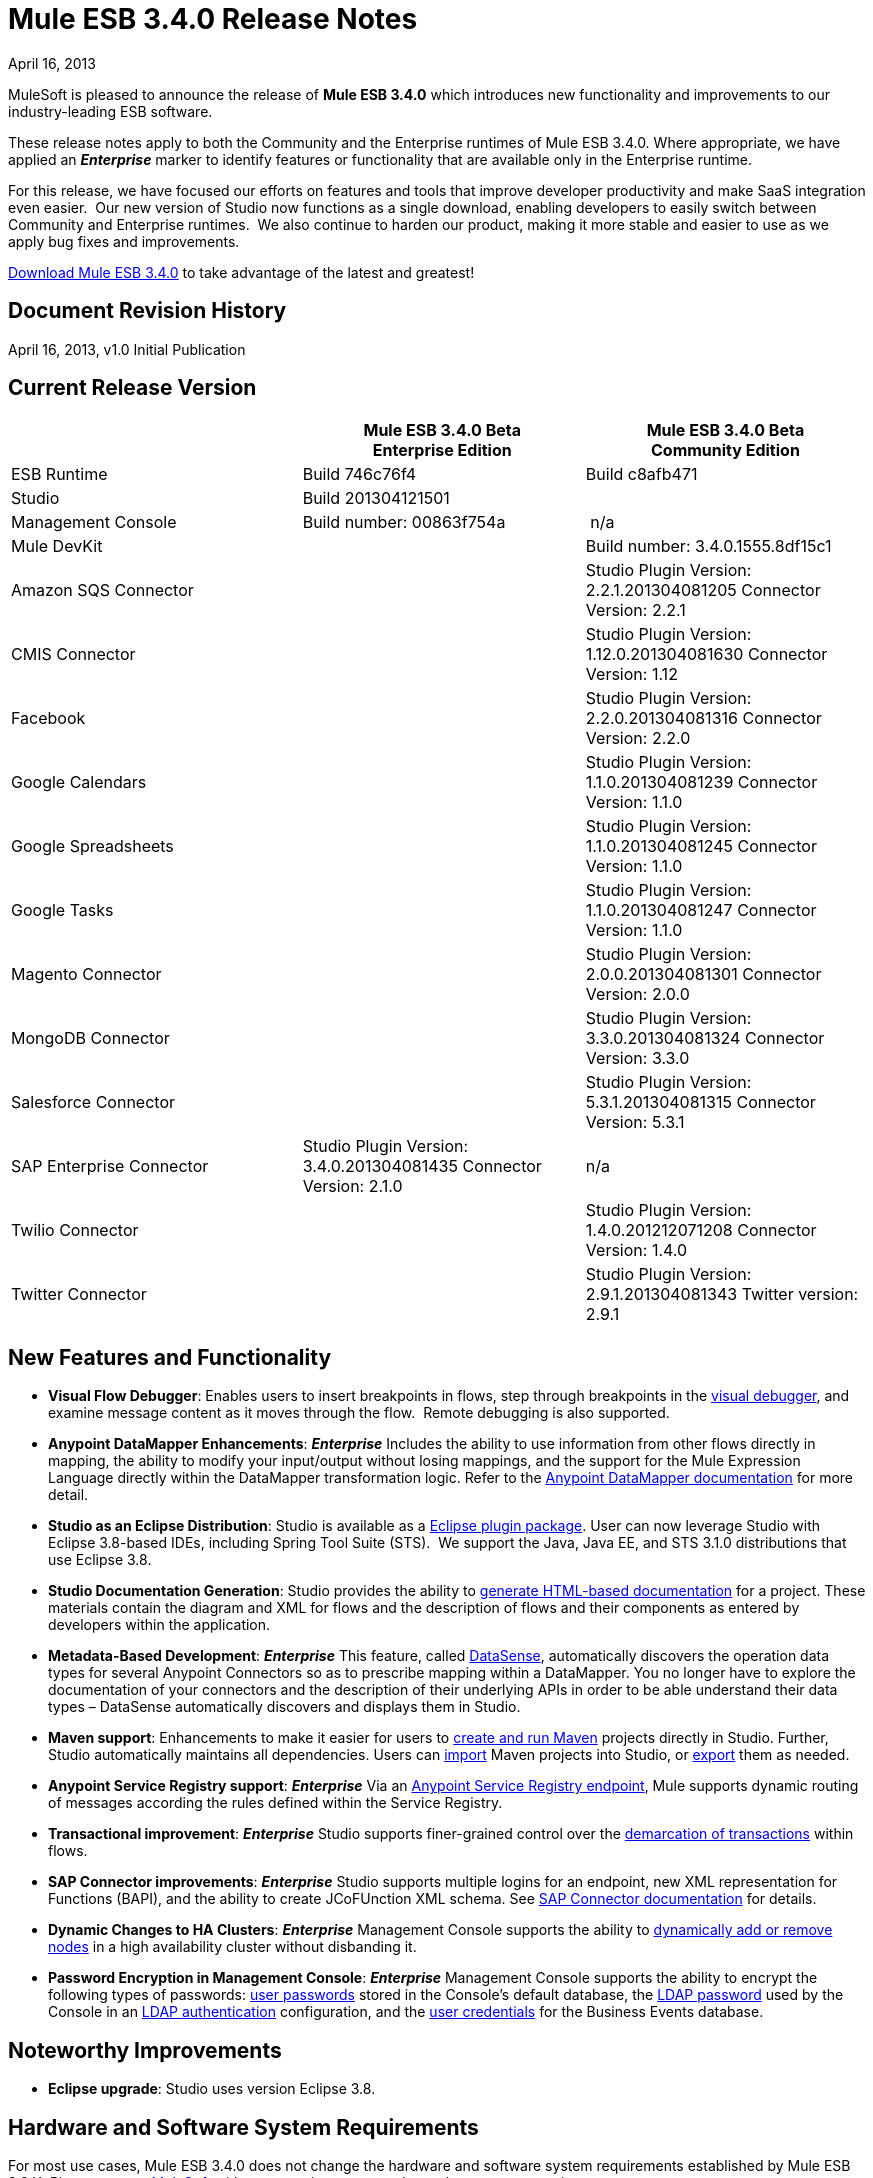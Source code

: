 = Mule ESB 3.4.0 Release Notes 
:keywords: release notes, esb

April 16, 2013

MuleSoft is pleased to announce the release of **Mule ESB 3.4.0** which introduces new functionality and improvements to our industry-leading ESB software.

These release notes apply to both the Community and the Enterprise runtimes of Mule ESB 3.4.0. Where appropriate, we have applied an *_Enterprise_* marker to identify features or functionality that are available only in the Enterprise runtime.

For this release, we have focused our efforts on features and tools that improve developer productivity and make SaaS integration even easier.  Our new version of Studio now functions as a single download, enabling developers to easily switch between Community and Enterprise runtimes.  We also continue to harden our product, making it more stable and easier to use as we apply bug fixes and improvements. 

http://www.mulesoft.com/mule-esb-open-source-esb[Download Mule ESB 3.4.0] to take advantage of the latest and greatest!


== Document Revision History

April 16, 2013, v1.0 Initial Publication


== Current Release Version

[width="100%",cols="34%,33%,33%",options="header",]
|===
|  |
Mule ESB 3.4.0 Beta +
Enterprise Edition |Mule ESB 3.4.0 Beta +
 Community Edition

|ESB Runtime|Build 746c76f4
 |Build c8afb471
|Studio
2+<|Build 201304121501
|Management Console |Build number: 00863f754a | n/a
2+<|Mule DevKit | Build number: 3.4.0.1555.8df15c1
2+<|Amazon SQS Connector |Studio Plugin Version: 2.2.1.201304081205
Connector Version: 2.2.1
2+<|CMIS Connector |Studio Plugin Version: 1.12.0.201304081630
Connector Version: 1.12
2+<|Facebook |Studio Plugin Version: 2.2.0.201304081316
Connector Version: 2.2.0
2+<|Google Calendars|Studio Plugin Version: 1.1.0.201304081239
Connector Version: 1.1.0
2+<|Google Spreadsheets|Studio Plugin Version: 1.1.0.201304081245
Connector Version: 1.1.0
2+<|Google Tasks|Studio Plugin Version: 1.1.0.201304081247
Connector Version: 1.1.0
2+<|Magento Connector |Studio Plugin Version: 2.0.0.201304081301
Connector Version: 2.0.0
2+<|MongoDB Connector |Studio Plugin Version: 3.3.0.201304081324
Connector Version: 3.3.0
2+<|Salesforce Connector |Studio Plugin Version: 5.3.1.201304081315
Connector Version: 5.3.1
|SAP Enterprise Connector| Studio Plugin Version: 3.4.0.201304081435
Connector Version: 2.1.0|n/a
2+<|Twilio Connector |Studio Plugin Version: 1.4.0.201212071208
Connector Version: 1.4.0
2+<|Twitter Connector |Studio Plugin Version: 2.9.1.201304081343
Twitter version: 2.9.1
|===

== New Features and Functionality

* *Visual Flow Debugger*: Enables users to insert breakpoints in flows, step through breakpoints in the link:/documentation/display/current/Studio+Visual+Debugger[visual debugger], and examine message content as it moves through the flow.  Remote debugging is also supported.
* *Anypoint DataMapper Enhancements*: *_Enterprise_* Includes the ability to use information from other flows directly in mapping, the ability to modify your input/output without losing mappings, and the support for the Mule Expression Language directly within the DataMapper transformation logic. Refer to the link:/documentation/display/current/Datamapper+User+Guide+and+Reference[Anypoint DataMapper documentation] for more detail.
* *Studio as an Eclipse Distribution*: Studio is available as a link:/documentation/display/current/Studio+in+Eclipse[Eclipse plugin package]. User can now leverage Studio with Eclipse 3.8-based IDEs, including Spring Tool Suite (STS).  We support the Java, Java EE, and STS 3.1.0 distributions that use Eclipse 3.8. 
* *Studio Documentation Generation*: Studio provides the ability to link:/documentation/display/current/Importing+and+Exporting+in+Studio#ImportingandExportinginStudio-ExportingStudioDocumentation[generate HTML-based documentation] for a project. These materials contain the diagram and XML for flows and the description of flows and their components as entered by developers within the application.
* **Metadata-Based Development**: *_Enterprise_* This feature, called link:/documentation/display/current/DataSense[DataSense], automatically discovers the operation data types for several Anypoint Connectors so as to prescribe mapping within a DataMapper. You no longer have to explore the documentation of your connectors and the description of their underlying APIs in order to be able understand their data types – DataSense automatically discovers and displays them in Studio.
* *Maven support*: Enhancements to make it easier for users to link:/documentation/display/34X/Mule+and+Maven[create and run Maven] projects directly in Studio. Further, Studio automatically maintains all dependencies. Users can link:/documentation/display/34X/Converting+Maven+into+Studio[import] Maven projects into Studio, or link:/documentation/display/34X/Converting+Studio+into+Maven[export] them as needed. 
* *Anypoint Service Registry support*: *_Enterprise_* Via an link:#[Anypoint Service Registry endpoint], Mule supports dynamic routing of messages according the rules defined within the Service Registry.
* *Transactional improvement*: *_Enterprise_* Studio supports finer-grained control over the link:/documentation/display/current/Transaction+Management[demarcation of transactions] within flows.
* *SAP Connector improvements*: *_Enterprise_* Studio supports multiple logins for an endpoint, new XML representation for Functions (BAPI), and the ability to create JCoFUnction XML schema. See link:/documentation/display/current/MuleSoft+Enterprise+Java+Connector+for+SAP+Reference[SAP Connector documentation] for details.
* *Dynamic Changes to HA Clusters*: *_Enterprise_* Management Console supports the ability to link:/documentation/display/current/Dynamically+Adding+or+Removing+Nodes+in+a+Cluster[dynamically add or remove nodes] in a high availability cluster without disbanding it.
* *Password Encryption in Management Console*: *_Enterprise_* Management Console supports the ability to encrypt the following types of passwords: http://www.mulesoft.org/documentation/display/current/Encrypting+MMC+User+Passwords[user passwords] stored in the Console's default database, the http://www.mulesoft.org/documentation/display/current/Encrypting+the+MMC+LDAP+Password[LDAP password] used by the Console in an http://www.mulesoft.org/documentation/display/current/Enabling+LDAP+Authentication[LDAP authentication] configuration, and the http://www.mulesoft.org/documentation/display/current/Encrypting+the+MMC+Tracking+Database+Password[user credentials] for the Business Events database. +


== Noteworthy Improvements

* *Eclipse upgrade*: Studio uses version Eclipse 3.8.

== Hardware and Software System Requirements

For most use cases, Mule ESB 3.4.0 does not change the hardware and software system requirements established by Mule ESB 3.3.X. Please mailto:support@mulesoft.com[contact MuleSoft] with any questions you may have about system requirements.

== Important Notes and Known Issues in this Release

This list covers some of the known issues with Mule ESB 3.4.0. Please read this list before reporting any issues you may have spotted.

=== Mule ESB

[cols="",]
|===
|Object Store a|
* Persistent object store in Mule uses the key as the filename of the object store. This activity may result in a generated filename that is invalid in Windows operating system. Workaround: use a key name (such as a hash of the key) that will result in the generation of a key with a valid filename.
* The Anypoint Service Registry agent that syncs with Mule ESB standalone perpetuates the object store filename issue in Windows. If you run standalone in Windows, download a patch for ESB 3.4.0 from the http://www.mulesoft.com/support-login[Customer Portal].

|MULE-6779 |Unable to load wrapper's native library Workaround: Server should work regardless of issue.
|MULE-6769 |MuleContext.dispose should call stop on started connectors and then dispose
|MULE-6765 |Chaining more than one HTTP outbound endpoint will use the HTTP method of the first one Workaround: Use a subflow for the followings endpoints.
|MULE-6721 |Restarting Mule app makes loss JMS messages due to redelivery failure Workaround: Increase max redelivery.
|EE-3200 |Exception on logs when transferring big file in clustering
|EE-3184 |Patches are not being loaded if copied in lib/patches dir. Only if they are copied in lib/user Workaround: Put patches on lib/user dir.
|EE-3183 |Starting Mule EE shows quartz start info in console
|EE-3182 |Starting Mule shows resource and provider class search details in console
|EE-3181 |Starting Mule EE shows Clustering disabled warning on console
|EE-3180 |Starting mule shows ASR missing token error on logs
|EE-3141 |When using a Throttling policy with throttling statics enabled, limit headers are swapped.
|EE-3108 |Upper case "?WSDL" not supported Workaround: Change to lowercase.
|EE-3097 |Quartz endpoint starts executing before the application has finished deploying
|EE-3076 |Setting a throttling policy with zero or negative values should throw an exception
|EE-3048 |Setting 0message/seg on a throttling policy process messages anyway
|===

=== Mule Studio

[width="100%",cols="50%,50%",]
|===
|Maven Support a|
* At present, you cannot add parameters to the `run mvn` execution. 
* When you launch it, Studio executes a job to populate the M2 repository. If this job is not finished running, Maven support function may not work as expected. Workaround: wait until Studio finishes executing the job before working on a Maven project.
* If, while running in the background, the studio:studio goal fails, Studio does not display a notification. If running in the foreground (importing or exporting a project, for example), a studio:studio failure results in a notification.

|DataSense a|
* If used in conjunction with Properties Placeholders, DataSense connectivity testing does not function.

|Studio Visual Debugger a|
* Studio allows you to modify the inbound properties of events within the debugger,  but this feature is not yet functional. 
* Studio Debugger and Java Debugger key shortcuts collide. When debugging a mule flow` ctrl+shift+i` opens a Mule evaluation window that allows you to test a Mule expression. However, when debugging a Java transformer, the same shortcut should open the Java evaluation window, but at present, opens the Mule evaluation window.

|Two-Way Editing |If XML config contains an element with an _unknown_ attribute, Studio's Message Flow canvas (i.e. the graphical interface) deletes the attribute. In other words, shifting from Studio's Visual Editor to Studio XML Editor removes the unknown attribute.  Workaround: do not shift between the XML and Visual editor.
|DataMapper |In a DataMapper which uses a JSON file in its mappings, if one of the mappings fails, all subsequent mappings fail until you terminate, then restart your application.
|eGit Plug in for Studio |Mule Studio 3.4.0 does not support the latest version of the eGit plugin (2.3.1.201302201838-r). A known issue, we will add support for the eGit plugin in a subsequent maintenance release of Studio 3.4.0. http://wiki.eclipse.org/EGit/FAQ#Where_can_I_find_older_releases_of_EGit.3F[Previous versions of the eGit plug in] are supported.
|Chaining HTTP Outbound Endpoints |If you configure more than one HTTP outbound endpoint in your flow, Mule applies the HTTP method of the first endpoint to all subsequent endpoints. For example, if the first endpoint specifies `method="GET"`, the second `method="POST"`, the third `method="GET"`, all three endpoints use HTTP method GET.  Workaround: set the HTTP method of the first outbound endpoint to `method="POST"`, then any subsequent endpoints use the HTTP method as specified.
|Studio on Ubuntu 12.04 LTS |Due to an issue with the graphical interface user toolkit (GTK), Studio freezes during launch on Ubuntu OS 12.04 LTS. Other Linux distributions pose no challenges to using Studio.
|Object Builder in Studio |Studio with 3.4.0 runtime does not support arbitrary POJO construction.
|Online Help Links to Web Doc |Eclipse dynamic help for Studio includes links to primary documentation on the Web that should open in an external browser. On platforms other than Windows, Eclipse does not reliably support opening external browsers from links in help files. On Windows, these links will open in Internet Explorer.
|===

=== Mule Management Console

[cols=",",]
|===
|Adding a cluster to a group |If you place a cluster in a server group, you may experience issues with deployments which target the group instead of the cluster directly. +
Workaround: Use the cluster as one of the direct targets of your deployments. If you experience issues, check the apps directory in your Mule server(s) to confirm functionality.
|Adding a server to a group |If you add a server to a group via the server details panel (using the settings tab and editing the server info), deployments targeting the group are not transferred to the newly added server. +
Workaround: Use the Add to Group button in the server list grid. 
|Error Messages |Some error messages in the MMC main window may contain a "See More" link which, when clicked, displays a new window containing only the text `null`. +
Workaround: There is no applicable workaround, but you can safely ignore this issue. 
|===

=== Mule SAP Connectors

[cols="",]
|===
|SAPCONN-168 |Application restart during hot-deployment causes memory access fault on native SAP jco libs
|SAPCONN-167  |DestinationDataProvider reference gets lost after hot-redeploy of an application
|SAPCONN-166 |Start up error when multiple sap application which includes mule-transport-sap.jar are deployed
|SAPCONN-157 |<http://sapobject-to-xml[sap:object-to-xml]> doesn't work with <catch-exception-strategy>
|SAPCONN-137 |SAP per-app logging problem
|===

=== Mule DevKit

[cols="",]
|===
|DEVKIT-261 |DevKit does not support JDK 7.
|DEVKIT-288 |Devkit does not support blank spaces paths
|DEVKIT-317 |Sample parser doesn't check class hierarchy for attributes
|===

== Fixed in this Release

=== Mule ESB

[cols=""]
|===
|EE-2931 |Staring OOB Mule Standalone distro includes it in a cluster configured in an other box
|EE-3041 |Mule clustering: only one node processing messages in two node cluster
|EE-3051 |Useless threads are being created (and remain idle) when doing multiple requests to an http inbound endpoint
|EE-3086 |Setting FixedTimeFrame throttling policies with discardResponse and delayResponse, process more request than expected.
|MULE-6584 |HTTP/TCP bound to 127.0.0.1 listens on all interfaces
|MULE-6629 |Concurrent modification exception when evaluation MEL expressions
|MULE-6706 |PartitionedPersistentObjectStore throws error when deserializes objects created in a plugin
|MULE-6699 |Intercepting Are not generating message processor path
|EE-2982 |The Redelivery Policy of the RollbackExceptionStrategy doesn't work on Cluster
|EE-2989 |Add missing tanuki wrapper libs to support S/390
|MULE-4209 |Embedded distribution has no version info in MANIFEST and so startup splash screen does not show version info
|MULE-5301 |The MailMessageFactory adds inbound email headers to the outbound scope of the message
|MULE-5776 |Jetty and Ajax transport do not extend correct schema type and are therefore missing various configuration options
|MULE-6183 |DynamicOutboundEndpoint.createStaticEndpoint is marked as synchronized and causes congestion under high load
|MULE-6197 |overwrite SFTP strategy doesn't work
|MULE-6272 |UdpMuleMessageFactory adds message properties in the *outbound* scope
|MULE-6400 |IdempotentRedeliveryPolicy does not rely on Mule object store manager to create an object store
|MULE-6448 |The foreach stops the flow when in a xpath collection one tag is empty
|MULE-6453 |Wrong junit version in cep example
|MULE-6472 |Missing event initialization on AbstractAsyncRequestReplyRequester
|MULE-6484 |MulePropertyEditorRegistrar causing performance issues when generating dynamic endpoints concurrently
|MULE-6486 |MVELExpressionLanguageContext retains payload instance
|MULE-6488 |JmxAgent - Infinite loop when undeploying an app if it has a flow with a name that includes the character ':'
|MULE-6491 |HTTP/S transport does not reuse connections
|MULE-6492 |NullPointer Exception in org.mule.routing.EventGroup.addEvent when running in a cluster
|MULE-6516 |MEL xpath function does not reset the message payload when the original payload is a stream
|MULE-6524 |MEL ClassCastException with function
|MULE-6527 |Exception when calling DeploymentService#undeploy on a stoppedapp
|MULE-6531 |Put AspectJ Weaver dependency back in the distribution
|MULE-6534 |Catch-exception-strategy's expressions fail to filter exceptions
|MULE-6535 |Flow loses invocation variables added after returning from sub-flow when calling exception strategy
|MULE-6537 |Improve Multicast handling with several mule servers
|MULE-6548 |PGP is not closing the stream when ends the encryption
|MULE-6553 |MESSAGE-PROCESSOR notification events are not detected by the notification publisher
|MULE-6556 |IdempotentMessageFilter does not allow setting onUnaccepted
|MULE-6581 |MessageProcessor Notifications not fired after foreach
|MULE-6630 |Expression component serializes requests
|EE-2922 |Installing security example fails
|EE-2829 |AbstractCSVTransformer - use IOUtils.getResourceAsString to pick up the mappingFile
|EE-2873 |Missing MANIFEST.MF information do not allow to start mule while using mule-ee-distribution-embedded-3.3.x.jar
|EE-2924 |mule-ee-parent-poms should include the datamapper parent too
|EE-2964 |Mule cannot find AspectJ's classes even though they are in the app's lib/ folder
|EE-3025 |Agent port range capability does not work on Windows.
|EE-3034 |MessageProcessor Notifications not fired after cache element
|EE-3078 |Running a SELECT query with the JTDS driver fails
|EE-3098 |Reduce DataMapper logging verbosity
|MULE-5232 |xslt-transformer uriResolver setting does not work
|MULE-5363 |Improper response from ws:proxy (pattern based configuration) when request header contains Accept-Encoding: gzip,deflate
|MULE-5954 |Mule cannot configure JBOSS TM properties - defaultTimeout and txReaperTimeout
|MULE-6426 |payload-type-filter not allowed within collection-aggregator-router since mule 3.x
|MULE-6427 |#[payload == null] is not true when the payload is NullPayload
|MULE-6550 |Different build numbers are displayed from the same distribution
|MULE-6552 |XMPP doesn't support dynamic endpoints
|MULE-6555 |File transport moveToPattern fails to create directories if streaming is true
|MULE-6571 |The staxon dependency can no longer be resolved
|MULE-6591 |Exception on shutdown provokes app redeployment
|MULE-6593 |Fligh Reservation system does not recognize JSON command on IE 9.
|MULE-6606 |Phase execution engine is not dispatching to next phase if previous phase is not supported
|MULE-6607 |NullPointerException on commons-pool when using jdbc queries nested on inbound/outbound endpoints
|MULE-6617 |First successful not working when used with inputstream based transports
|MULE-6499 |Java version checking should not log a warning with a supported version
|MULE-6522 |JDK version checking does not always work inside an IDE
|MULE-6573 |HTTPS error mappings have less entries than HTTP
|MULE-6590 |Removing anchor file does not undeploy application
|MULE-6640 |AbstractTransportMessageProcessTemplate attempts to acquire message twice and doesn't set OutputStream
|MULE-6668 |HTTP MessageContext is returning the MessageReceiver, not the InboundEndpoint
|MULE-6690 |StringToEmailMessage doesn't encode subject correctly
|MULE-6583 |Fix thread context classloader in HttpRequestDispatcher
|MULE-6654 |Message format is wrong in AbstractAddVariablePropertyTransformer.transformMessage()
|MULE-6778 |Application redeployment is broken
|MULE-6773 |TCP/HTTP/HTTPS Connectors: invalid maxThreadsIdle
|MULE-6768 |After applying HTTP Basic Auth Policy, start to get a NotSerializableException
|MULE-6760 |ProcessorChain and SubFlows are intercepting when they shouldn't
|MULE-6759 |Http dispatcher thread leak
|MULE-6753 |Application logging configuration is not used
|MULE-6750 |Classloading problem when there are mule plugins installed
|MULE-6749 |ReplyToHandlers do not work with Dynamic Outbound Endpoints
|MULE-6732 |HTTP(S) transport generates everlasting temporary files
|MULE-6718 |When setting a basic authorization filter if no authorizations headers are set in the request, an exception is thrown and there is no request from the browser to add the keys.
|MULE-6699 |Intercepting Are not generating message processor path
|MULE-6584 |HTTP/TCP bound to 127.0.0.1 listens on all interfaces
|EE-3203 |InvalidClassException changing application log level in CloudHub
|EE-3201 |CH log appender not loading
|MULE-6776 |TransactedPollingMessageReceiver doesn't call Exception Listener
|MULE-6743 |File, Ftp and Mail message factories, sets outbound properties.
|MULE-6737 |Application with IMAP connector doesn't undeploy
|MULE-6735 |MessageProcessorChain is not propagating muleContext to children correctly
|MULE-6731 |File inbound endpoint triggers multiple flow instances if file read time is longer than pollingFrequency
|MULE-6612 |Core exports unnecessary transient dependency to junit
|MULE-6587 |Concurrent XA transactions on same resource manager will lose messages during rollback
|MULE-6485 |useContinuations parameter failure
|MULE-5301 |The MailMessageFactory adds inbound email headers to the outbound scope of the message
|EE-3093 |resultset-to-maps-transformer fails with stored procedures returning a cursor
|MULE-6775 |Application should close composite classloader on dispose
|MULE-6766 |foreach not accepting property placeholder for batchSize
|MULE-6756 |Configuration with CXF Not Generating Notifications
|MULE-6741 |HttpRequestDispatcherWorkTestCase fails because mockito is unable to mock InetSocketAddress
|MULE-6427 |#[payload == null] is not true when the payload is NullPayload
|MULE-5276 |processing.time.monitor thread leak
|EE-3075 |CSVToMapsTransformer fails with \t as delimiter
|MULE-6770 |All is not generating Notifications when no processor chain is present
|===

=== Mule Studio

[cols=",",]
|===
|STUDIO-3103 |Modifying the project name in the mule-project.xml file generates problems in many places in Studio
|STUDIO-3099 |Object builder not been open for S3 connector operations
|STUDIO-3098 |Metadata is not being retrieved and propagated
|STUDIO-3087 |Import (backward compatibility) : scan application xml's for usage of CC in order to add the libraries to the classpath when importing
|STUDIO-3085 |Problem with Legacy Modernization Example
|STUDIO-3081 |Importing existing project with Security Module is not adding the library with the dependencies
|STUDIO-3078 |Studio is not being able to understand another Mule project in the workspace that provides a custom MessageProcesso
|STUDIO-3077 |Studio Feedback: modify error message dialog to point the users to the forums or jira instead of pointing to the studio-feedback email
|STUDIO-3076 |Unable to download connectors from the Update Site which comes with Mule Studio
|STUDIO-3068 |Cannot map input value from CSV to FlowRef
|STUDIO-3066 |Cannot store value-ref in the xml using property collections for connectors
|STUDIO-3064 |XML could not be parsed after deleting a logger component from an All flow control
|STUDIO-3063 |Using security module in studio results in corrupted namespace declarations
|STUDIO-3062 |Cannot augment working DataMapper with FlowRef LookUp
|STUDIO-3058 |Datamapper map to SFDC Contact works with 4 but fails with 5 rows
|STUDIO-3050 |DateMapper Issue support for function str2date
|STUDIO-3039 |Strange GUI behavior when trying to map JSON to JSON
|STUDIO-3026 |Cannot use Editor to create User Defined Lookup Table
|STUDIO-3019 |Metadata does not get the appropiate metadata for arguments different than the one marked as default payload
|STUDIO-3007 |When using a custom event template, switching to graphical view in Studio fails
|STUDIO-3006 |When using a custom event template, switching to graphical view in Studio fails
|STUDIO-2998 |Subflow scope is not working correctly
|STUDIO-2995 |Visual editor overrides XML when trying to disable default events tracking at element level
|STUDIO-2978 |Save failed everytime with assertion error
|STUDIO-2946 |Editing configuration deletes all processor configured fields
|STUDIO-2945 |NPE when creating the first CE project on a new workspace
|STUDIO-2938 |Studio stops working when trying to add a target value on the enricher editor
|STUDIO-2911 |XML schema locations are incorrectly generated after manually adding a namespace
|STUDIO-2858 |Cannot create XML mappings from examples
|STUDIO-2844 |Datamapper - Returning previous results
|STUDIO-2806 |Missing Schema Location for namespace Service Registry
|STUDIO-2756 |Export can't handle jar files when not in workspace
|STUDIO-2753 |ALL processor ignores news processors in certain situations
|STUDIO-2742 |Endpoint exchange-pattern is automatically set to one-way after explicity stating it should be request-response
|STUDIO-2738 |Order Processing example template fails at startup
|STUDIO-2737 |Setting the serviceClass attribute in a SOAP message processor (JAX-WS Service) produces garbage text
|STUDIO-2733 |Connectors are missing from plugin
|STUDIO-2709 |JDBC connector is generating invalid xml structure
|STUDIO-2668 |Studio Blocks when 'generate default' is used and the input is a connector POJO
|STUDIO-2663 |Code in expression component gets duplicated
|STUDIO-2649 |pop3 adds namespace to mule config which breaks application
|STUDIO-2633 |Run as Mule Application is not working
|STUDIO-2630 |Create a new element (similar to childElement) which supports "addCommand"
|STUDIO-2616 |DataMapper: problem with class loading
|STUDIO-2613 |Datamapper wizard showing 'null' error when mapping xml to xml
|STUDIO-2612 |None of the EE features can be used because of license issue
|STUDIO-2610 |Runtime: applications can not be run within Studio
|STUDIO-2609 |DataMapper: problem when mapping with MEL, InvocationTargetException
|STUDIO-2601 |DataMapper: can not map more than one line of a csv file when using MEL
|STUDIO-2596 |Exception Strategy section disappears from the flows
|STUDIO-2592 |Problem with transactional
|STUDIO-2578 |Missing Run As Mule Application
|STUDIO-2572 |Saving on the visual editor breaks schema location
|STUDIO-2565 |All examples are broken due to validations problems
|STUDIO-2564 |Two way editing ir removing some XML elements
|STUDIO-2554 |POJO's attributes are not shown in output view
|STUDIO-2551 |Two Way Editing: Studio is removing some child configuration
|STUDIO-2545 |Problem with Expression attribute validations
|STUDIO-2533 |Runtime: NoClassDefFoundError caused by log4j.properties
|STUDIO-2526 |One Studio: When creating some EE examples the Default runtime libraries are the CE ones
|STUDIO-2511 |NPE Caused by the UI used in the Salesforce connector for the Create operation
|STUDIO-2508 |DataMapper: InvalidGraphObjectNameException when having characters different than [A-Za-z0-9_]
|STUDIO-2495 |Two Way Editing is not working
|STUDIO-2489 |We need to change the UI for Maps (used in connectors)
|STUDIO-2465 |Debugger is not working, EOF Exception is thrown
|STUDIO-2457 |Evaluator attribute is being required again
|STUDIO-2448 |Problem with classpath in runtime when using connector's libraries
|STUDIO-2447 |DataMapper Hangs Studio
|STUDIO-2440 |Character ' (single quote) is not being generated well
|STUDIO-2432 |JDBC Endpoint configuration window won't open - StackOverflowError
|STUDIO-2416 |Problem with Choice message router
|STUDIO-2381 |Problem with the new Transactional Scope
|STUDIO-2364 |Assertion error when saving a project
|STUDIO-2346 |Escape invalid XML characters when going from and to the editor to the XML file
|STUDIO-2325 |Studio corrupts the xml randomly
|STUDIO-2322 |Unable to add Mule's .jars as a library into the build path of a Java project
|STUDIO-2321 |Data Mapper DB Lookup Table, java.sql.SQLException: Streaming result set com.mysql.jdbc.RowDataDynamic is still active
|STUDIO-2319 |The 2 way editing breaks because of the new commands to wrap selected components into scopes and to refactor them to flows or sublows
|STUDIO-2286 |Import Project deletes source project
|STUDIO-1733 |List<Pojo> to List<Map> always gives an empty array
|STUDIO-1541 |Datamapper does not work when running in a case sensitive file system
|STUDIO-1429 |Xpath retrieving null when in second level calling first level fields
|STUDIO-1212 |Response section is not displayed
|STUDIO-921 |User should not be able to create a global element with the name of an element that already exits.
|STUDIO-3118 |Change the way Studio handles ESB runtime changes
|STUDIO-3115 |ClassCastException when saving multiple files
|STUDIO-3110 |SchemaLocations get duplicated
|STUDIO-3107 |NPE is raised after HANDSHOOK
|STUDIO-3059 |Http outbound sets method to GET from POST when editing graphical view
|STUDIO-3057 |Upgrade SAP connector to 2.1.0
|STUDIO-3056 |Magento metadata not being fetched
|STUDIO-3047 |Add value-ref support to the Object builder for objects that cannot be persisted in the XML
|STUDIO-3045 |NPE's when exporting/importing project
|STUDIO-3034 |Dynamic Endpoint Naming and Shape
|STUDIO-3031 |Get Studio interop use cases tested and to a green satus
|STUDIO-3027 |Replace new Studio Help Files
|STUDIO-3023 |Object Builder: when you cancel the modification of the object it is removing all the object from the XML
|STUDIO-3010 |Rollback Exception Strategy is not well drawn in the canvas
|STUDIO-3009 |Custom Event templates lead to XML-Graphical View exceptions
|STUDIO-2994 |Include new examples in Studio
|STUDIO-2993 |Update Studio's Application Deployer in order to be up to date with the changes in MULE-6726
|STUDIO-2989 |Studio-created Mule archives and Maven-created are significantly different
|STUDIO-2988 |POM-added JAR dependencies are not added to exported archive
|STUDIO-2986 |JDBC: Problem with validation
|STUDIO-2977 |Renaming a file by using refactor option deletes all the scripts in the file
|STUDIO-2975 |Improve DB lookup tables usability
|STUDIO-2972 |Maven: http://studiostudio[studio:studio] duplicated referenced libraries with the ones in the Runtime (when they are transitive dependencies)
|STUDIO-2970 |Integrate the connectors snapshot repository into the build
|STUDIO-2969 |Set up the continuous automated testing
|STUDIO-2967 |Maven: should detect if Maven is installed and prevent the user from enabling maven support/fail at doing maven things
|STUDIO-2966 |Problem with validation in Script component
|STUDIO-2964 |Metadata Cache Consistency
|STUDIO-2961 |Inter-project dependencies are not preserved when running project
|STUDIO-2959 |Connectivity Testing/Get Metadata Types is not using the values in the configuration dialog for Global Connectors
|STUDIO-2953 |Avoid trying to get metadata when the connector reference is not configured
|STUDIO-2943 |Maven: NPE when pom is not parseable
|STUDIO-2941 |Integrate Custom Compiled Connectors into Studio
|STUDIO-2935 |XML elements are incorrectly labelled as attributes
|STUDIO-2927 |Not able to toggle breakpoint inside global exception strategy
|STUDIO-2926 |Update Mule-common library to include enhanced error management and new maps features
|STUDIO-2923 |NullPointerException when adding a query in a JDBC endpoint or connector
|STUDIO-2922 |Arrows are rendered incorrectly when a composite source contains an endpoint whose exchange-pattern is request-response
|STUDIO-2903 |Modify 3.4 Targeted Examples to Reflect Latest Features
|STUDIO-2885 |Incorrect XML is generated when changing the transaction demarcation of nested transactions
|STUDIO-2868 |Getting exception when attempting to add a SalesForce Connector
|STUDIO-2865 |Retrieved metadata from operations must be available through different Studio session.
|STUDIO-2864 |Data Mapper Script Editor Tree Shows fields from other element mappings
|STUDIO-2855 |Getting RuntimeException in mapping wizard when creating an XML to Map mapping
|STUDIO-2851 |There is a validation problem in the OrderFulfilment template project
|STUDIO-2848 |Remote debugger doesn't run from Mule Studio
|STUDIO-2845 |Getting exception when attempting to do a CSV lookup
|STUDIO-2842 |Connectors that do Not have Meta-data Should Work with new meta-data enabled version of Studio without issues
|STUDIO-2841 |Place all examples in GIT
|STUDIO-2834 |Getting "Unknown lookup table" at runtime when using FlowRef lookup table
|STUDIO-2833 |Remove archived examples from Studio
|STUDIO-2832 |Studio Welcome Page Update
|STUDIO-2827 |Mule 3.4 Pairing with Registry
|STUDIO-2820 |New JDBC endpoint turns all previous JDBC endpoints to one-way in visual editor
|STUDIO-2802 |Dynamic Router missing required field validations
|STUDIO-2800 |New line character after an expression in the expression transformer breaks the flow.
|STUDIO-2788 |Dynamic First Successful routing strategy does not allow to configure failureExpression
|STUDIO-2784 |Addition of DB2 and MS SQL Server to the list of databases on Studio JDBC connector configuration window - Studio Work
|STUDIO-2779 |Studio Online Help Enhancements
|STUDIO-2774 |Should not display confirmation dialogue upon successful retrieval of meta-data.
|STUDIO-2773 |ObjectBuilder usability improvements
|STUDIO-2772 |DataMapper should not show meta-data objects as KV pairs, but as an Object
|STUDIO-2771 |Clear meta-data through righ-click on connector in connections browser
|STUDIO-2769 |Using expression transformer without specifying an expression causes the studio validation to fail but the flow itself runs fine.
|STUDIO-2760 |Updating the set of connectors available in the connections explorer
|STUDIO-2730 |DM concurrency issue.
|STUDIO-2719 |Clear meta-data through righ-click on connector in connections browser
|STUDIO-2717 |focus is lost when debuggin a sub flow
|STUDIO-2705 |Should not display confirmation dialogue upon successful retrieval of meta-data.
|STUDIO-2701 |renaming a flow crashes all breakpoints
|STUDIO-2694 |Classes from included java build path projects not available at runtime
|STUDIO-2693 |Error database connector name needs to be unique
|STUDIO-2691 |JDBC exchange patterns get changed
|STUDIO-2689 |Maven: Duplicate Classpath entries when using http://studiostudio[studio:studio] on a project in Studio
|STUDIO-2674 |New DataMapper window is missing function list
|STUDIO-2660 |Jboss Transaction Manager does not have a required attribute name
|STUDIO-2651 |Control+D is forcefully bound to "Export Mule Studio Documentation"
|STUDIO-2650 |Exporting and importing a project in Studio is showing an error message if the name of the project is not changed
|STUDIO-2646 |EE features cause error when running FunctionalTestCase
|STUDIO-2640 |Problem with validation in JDBC endpoint
|STUDIO-2634 |Assertion error when saving a project
|STUDIO-2632 |DataMapper leaking .fbufdrb*.tmp files
|STUDIO-2629 |Add support to create transactional manager
|STUDIO-2628 |Transactional endpoints are missing the NOT_SUPPORTED action
|STUDIO-2625 |Transactional: is not being displayed when using the CE runtime
|STUDIO-2623 |Remove validation from Java Compoenent
|STUDIO-2621 |Transactional: Remove ee prefix from the simple transactional element
|STUDIO-2620 |DataMapper: Streaming is not working well when using MEL
|STUDIO-2617 |Choice: JMS is not allowed to be child element of when
|STUDIO-2615 |DataMapper showing exception when mapping xml to xml
|STUDIO-2614 |Connectivity Testing showing INVALID_CHARACTER_ERR in JDBC example
|STUDIO-2602 |DataMapper: recursive code generation of 'function integer transform() \{//#CTL2'
|STUDIO-2600 |DataMapper: auto generated mapping is generating an invalid script when using MEL
|STUDIO-2599 |Choice: Remove wrong validation
|STUDIO-2595 |Drag and Drop: Dragging a choice Message router inside another Choice generates a ClassCastException
|STUDIO-2593 |As of 3.3.2 and using the default configuration, large mappings will hang up without further information due to thread pool settings
|STUDIO-2591 |The storePrefix attribute/element is silently removed from collection aggregators
|STUDIO-2584 |Studio Debug layout changes and debugger specific perspective
|STUDIO-2583 |Debugger breakpoints are not deleted
|STUDIO-2582 |Debugger unexpectedly steps into Java code
|STUDIO-2581 |Visual Flow Debugger Usability Improvements
|STUDIO-2575 |Can't swap between http and https once the component was saved
|STUDIO-2569 |Deploying to CloudHub from Studio stores your username/password in plain text in a file that could be committed to source code repos
|STUDIO-2568 |Using DataMapper prevents you from performing functional tests
|STUDIO-2566 |Getting duplicate exception strategies when adding an exception strategy to a Transactional scope
|STUDIO-2563 |Problem draggin and dropping exception strategies when you have unkwon elements
|STUDIO-2562 |NPE when saving a project
|STUDIO-2561 |The "operation" drop down list is now shown when a connector has only one operation
|STUDIO-2560 |Problem in mflow file with auxiliary-index property
|STUDIO-2553 |Problem with validation in outbound-endpoint (Generic)
|STUDIO-2548 |Import: problem with "import project from external location"
|STUDIO-2536 |DataMapper: Changing the type field in a fixed width generates an NPE
|STUDIO-2525 |One Studio: If you are using a JDBC and you change to a CE runtime you get a NPE
|STUDIO-2524 |JDBC EE highlights the query-ref when the query is defined in another file.
|STUDIO-2520 |Add preference for the CloudHub server in Studio
|STUDIO-2512 |The line delimiter in the schemaLocation section is being escaped
|STUDIO-2502 |Exception Strategies are not being shown in the canvas in CE (only in the palette)
|STUDIO-2500 |Creating MySQL data source with empty password is not adding the empty password field in the XML
|STUDIO-2496 |When editing Global Elements, the name gets a duplicated error by default
|STUDIO-2491 |Splitter is still requiring the evaluator attribute
|STUDIO-2483 |Apps using Data Mapper takes exceedingly long time to start on CloudHub
|STUDIO-2475 |Two way editing: problem with soap version attribute
|STUDIO-2466 |Wrong XML generation for transaction demarcation
|STUDIO-2463 |Studio (DM) hangs when importing an empty csv file.
|STUDIO-2446 |Connectors are not generating the XML code for the Reconnection Strategy
|STUDIO-2443 |Debugger: Problem with debugger highlight
|STUDIO-2436 |Problem with Hello example in Studio CE
|STUDIO-2430 |Assertion error having loose Spring Beans in configuration file
|STUDIO-2429 |Add HL7 messages support to data mapper
|STUDIO-2420 |Problem with Script Component
|STUDIO-2419 |Problem with Script Component
|STUDIO-2413 |Breakpoints are duplicated accros projects
|STUDIO-2404 |License Manager error when deploying certain connectors to the embedded server
|STUDIO-2401 |Debugger: problem when adding breakpoints in a complex flow
|STUDIO-2397 |Problem with "to Documentation" feature
|STUDIO-2392 |Failed to read Data Mapper Schema When Running MVN Test
|STUDIO-2385 |HTTP schemaLocation replaced by just an "s" when saving in "visual editor"
|STUDIO-2383 |JDBC EE namespace appended to almost everything
|STUDIO-2378 |Problem when trying to export a project to documentation
|STUDIO-2377 |Transaction manager with activemq-xa-connector does not work
|STUDIO-2376 |Static Component in a poll is removed when generic endpoint connector is changed or removed in Message Flow
|STUDIO-2375 |Running within Studio, customer java classes cannot access connector classes
|STUDIO-2371 |Import project moves source code from original location
|STUDIO-2339 |Schema location for HTTP automatically changes and is invalid
|STUDIO-2338 |Datamapper Complex JSON sample
|STUDIO-2337 |Arrows disappears when adding a "Processing strategy ref"to a flow
|STUDIO-2335 |Support for data mapper streaming
|STUDIO-2334 |Support For Fixed width files
|STUDIO-2333 |Flow Ref Lookups
|STUDIO-2326 |Queued Asynchronous Processing Strategy select queue store shows error "Attribute class Required"
|STUDIO-2324 |ERROR with drag and drop
|STUDIO-2323 |Configuring poll frequency is generating a NPE
|STUDIO-2306 |JDBC Queries in the connector are not being shown in the endpoint when the connector is in another file
|STUDIO-2302 |I'm not able to edit Global Elements when the reference is in another file
|STUDIO-2282 |Attribute name in Global Catch-Exception-Strategy not working
|STUDIO-2277 |Incorrect validation of http://springmap[spring:map] element when used in a Component
|STUDIO-2262 |Erroneous Studio schema validation
|STUDIO-2258 |Two way editing is changing the order of the transaction element
|STUDIO-2232 |Possible Memory leak in PatternDefinition
|STUDIO-2188 |SAP Connector duplicates http://sapdefinition[sap:definition] element when switching between xml and graphical.
|STUDIO-2186 |Maven Generated studio project does not deploy correctly to cloudhub
|STUDIO-2171 |Assertion error upon project saving
|STUDIO-2158 |Studio - Classpath problem when having two references to mule-core within the project
|STUDIO-2058 |Change name to CloudHub
|STUDIO-2011 |Data Mapper Usability enhancements
|STUDIO-1999 |Error while updating an Studio Installation after having moved it
|STUDIO-1994 |DataMapper doesn't show mapping information because of invalid state
|STUDIO-1992 |Imposible to add a transaction manager from the GUI
|STUDIO-1972 |While defining the managed-store the tooltip is used instead of the xml attribute
|STUDIO-1947 |Mule studio is not able to draw a valid mule config
|STUDIO-1943 |Remove map evaluator from scripting and stockquote example since it hasn't been fixed yet
|STUDIO-1909 |SOAP Security tab: various problems showing errors in the UI and XML tab
|STUDIO-1832 |Studio deletes script from scripting component
|STUDIO-1825 |If Mapping Component is already selected DM is not showing it
|STUDIO-1815 |Rules are beeing shown in all associations
|STUDIO-1804 |Cannot modify mapping metadata
|STUDIO-1790 |STDIO End-Point Issue:
|STUDIO-1774 |edit Map fields doesn't work correctly
|STUDIO-1740 |[Mapping Generation] Creating two structure mapping to the root generates invalid mapping
|STUDIO-1608 |Doesn't support passing an object inside a list by reference in Connectors
|STUDIO-1499 |Incorrect validation in the http://jerseyresources[jersey:resources] component when using a spring-object reference
|STUDIO-1497 |OutOfMemory error when modifying a flow
|STUDIO-1494 |Data Mapper should thrown a common exception
|STUDIO-1415 |Executing simple lookup table configuration is showing error message
|STUDIO-1404 |Studio EE does not allow mysql-data-source at runtime
|STUDIO-1366 |Studio regenerated mule-deploy.properties and discards changes
|STUDIO-1348 |Delete "ee:" prefix for multi-resource transaction
|STUDIO-1334 |Mule Studio rewrites http://jerseyresources[jersey:resources] loses reference to spring-object
|STUDIO-986 |Within the http://jerseyresources[jersey:resources] XML element, the editor overwrites changes I make to the component element when I edit the canvas and save
|STUDIO-949 |Global Reference across flow files
|STUDIO-539 |Add support for multiple versions of the ESB in the framework
|STUDIO-534 |Support multiple ESB versions in Studio (and provide new ones via the updater)
|STUDIO-66 |Support for adding notes to a flow diagram
|STUDIO-3108 |get-object operations XML gets broken
|STUDIO-3102 |Stock Quote Example not functional
|STUDIO-3100 |Metadata is not available for Twitter get-similar-places operation
|STUDIO-3093 |Salesforce empty-recycle-bin metadata not available
|STUDIO-3035 |Improving the way lists are managed and displayed in the Object builder.
|STUDIO-3030 |Object Builder: additional metadata field can't be edited
|STUDIO-3029 |Object Builder: metadata field can't be added to the list
|STUDIO-3024 |Object Builder: I shouldn't be able to set the string attribute name
|STUDIO-3022 |Object Builder: When clicking in the + button in the object editor window, when the attribute is added the value from the last element in the list is set to the new attribute
|STUDIO-3017 |When trying to create a new global filter from the 'filter reference' element the global elements list is empty
|STUDIO-3015 |Debugger not stoping at the correct break point when using poll endpoint
|STUDIO-3013 |'From message' radio button selection does not stay on
|STUDIO-3012 |DataMapper: the InputArguments in the preview doesn't have access to the ClassLoader
|STUDIO-3003 |Generate Documentation is not working with Order Processing template project
|STUDIO-3002 |DataSense: NPE when clicking OK in the object builder without configuring the object
|STUDIO-3001 |DataMapper: Creating a CSV lookup table with an invalid file hangs Studio
|STUDIO-2997 |DataMapper: when changing the type to Element nothing happens
|STUDIO-2958 |DataMapper: When using the connector category the global configuration of the mapping is displayed in the combo and is causing an assertion error
|STUDIO-2956 |Maven: add an option to manually refresh the projects dependencies
|STUDIO-2955 |When modifying the pom.xml the .mflow file somehow gets updated and you need to save it again before running the project
|STUDIO-2951 |debugger doesn't stop if breakpoint is set on sub-flow
|STUDIO-2950 |DataSense should use the proper type field depending on the connector.
|STUDIO-2949 |Groovy Editor entirely missing script text
|STUDIO-2939 |Can not import my own classes in datamapper script
|STUDIO-2937 |Using CSV lookup tables which map integer input to string output causes exception
|STUDIO-2930 |Elements are ignored when creating a data mapping flow with XML as input or output
|STUDIO-2910 |Dragging elements inside the ALL processor generates incorrect XML
|STUDIO-2902 |Breakpoint not working after Datamapper component
|STUDIO-2901 |Generate Default feature of the Fixed Width mapping type is not warning user to set the width of the fields
|STUDIO-2874 |Dragging the Reference Exception Strategy outside of the flow causes the strategy to disappear
|STUDIO-2856 |Part of the mapping wizard blanks out
|STUDIO-2853 |Unexpected error while creating data mapping from connector
|STUDIO-2817 |Excel To JSON template looks for the wrong type of excel spreadsheet
|STUDIO-2799 |Dynamic First Successful is not default in the UI
|STUDIO-2795 |A Rollback Exception Strategy on a flow prevents the generation of documentation for that flow
|STUDIO-2793 |When debugging a project for the first time, debugger view says that debugger is not running
|STUDIO-2758 |Mulexml namespace silently deleted by graphical editor
|STUDIO-2754 |Maven: Upon project creation, the use of Maven for building the project should be an 'opt-in'
|STUDIO-2752 |MySQL Data Source host and database properties should not be mutually exclusive
|STUDIO-2713 |Groovy editor needs horizontal scroll
|STUDIO-2710 |Maven: As a user, I'd like to turn the Studio Support for Maven on/off on a per project basis
|STUDIO-2704 |Message variables should be alpha sorted
|STUDIO-2702 |can name an input contact-dynamics in dm editor but fails during runtime
|STUDIO-2698 |Debugger view should show the message
|STUDIO-2683 |DataMapper can't save config
|STUDIO-2679 |DataMapper doesn't recognize java.sql.Date and exposes its internal attributes instead
|STUDIO-2677 |debugger logs should not be shown
|STUDIO-2676 |Console should be bring to front when building an application with mvn
|STUDIO-2669 |Debugger view doesn't follow you when flow ref points to a differnet file
|STUDIO-2665 |Studio reports numerous bogus validation errors for valid Spring beans
|STUDIO-2664 |Impossible to change an input POJO with "re-create metadata"
|STUDIO-2662 |Resize DM new input argument dialog so the expression field is visible
|STUDIO-2661 |Inconsistent Port # between Mule ESB and Studio Remote Debug Config
|STUDIO-2658 |Empty error box appears when trying to edit a Generic endpoint
|STUDIO-2657 |Creating a DataMapper component referencing existing .grf using the drag and drop feature is not working correctly
|STUDIO-2654 |Widget is dispose error when re-creating metadata
|STUDIO-2648 |Error marker appears in the previous component
|STUDIO-2639 |Export to DOCs brings an NPE if you clic when no project is opened
|STUDIO-2636 |Documentation generation doesn't work when Flow name contains strange characters
|STUDIO-2626 |DataMapper: EmptyStackException when trying to configure an input List (POJO)
|STUDIO-2611 |Class attribute on custom-processor not recognized.
|STUDIO-2608 |DataMapper: quote string attribute is not being updated in the mapping
|STUDIO-2606 |DataMapper: When deleting the Element Mapping the script is not updated
|STUDIO-2604 |Reference Exception strategy should be able to be dropped inside a choice exception strategy
|STUDIO-2598 |Connectivity testing is disabled
|STUDIO-2594 |One Studio: problem when updating JDBC namespace
|STUDIO-2590 |NPE when running hello example using 3.4 M2 CE runtime
|STUDIO-2586 |DataMapper: Exception generated when using an invalid JSON file
|STUDIO-2585 |Problem when debugging a project with errors
|STUDIO-2580 |Breakpoints should be deleted when I delete a message processor that has a breakpoint
|STUDIO-2574 |refs do not support spring beans
|STUDIO-2571 |Quartz jobs cannot be stateful
|STUDIO-2570 |jdbc outbound endpoint doesn't like expressions as query key
|STUDIO-2559 |Datamapper parses JSON incorrectly, fiels inside the collection are marked as unrelated
|STUDIO-2556 |Queries showing Required Attribute not defined error when having Enters in the XML
|STUDIO-2541 |adds class attribute to component inside rest message processor when using Spring inside
|STUDIO-2532 |Connection View is generating an NPE when changing the ESB runtime version
|STUDIO-2531 |Debugger: problem with highlight
|STUDIO-2523 |Debugger: Add the Debugger 'Disable Timeout' option to the Studio Preferences
|STUDIO-2521 |Debugger: the 'Mule Debugger View' is not bring to front after pressing F6 a couple of times
|STUDIO-2516 |Connector libraries should be added to the Classpath when creating global connectors for connectors
|STUDIO-2510 |Escaping the 'Returns' in the JDBC querys when we should not
|STUDIO-2509 |DataMapper: when the output is a CSV file, I'm not able to clic on finish until I clic first in 'Edit Fields'
|STUDIO-2507 |DataMapper: when setting the data type to Element or List<Element> the change is not updated
|STUDIO-2505 |Removal of multiple output fields only removes one field
|STUDIO-2501 |Creating a new JDBC connector is not refreshing the mule resource explorer
|STUDIO-2498 |Default UTF-8 encoding not persisted when the GRF is generated
|STUDIO-2494 |DataMapper: EmptyStackException
|STUDIO-2488 |Data Mapper arbitrarily assigns order of elements
|STUDIO-2486 |Two way editing: Groovy script transformer is not working correctly
|STUDIO-2485 |Upgrading to Latest Mule Studio causes single quotes to be escaped in XML
|STUDIO-2482 |Choice Router cannot edit routes in Win32XP
|STUDIO-2479 |Resource Explorer: it's not working when there are unknown global elements
|STUDIO-2477 |Debugger: Clear all breakpoints it's not refreshing the UI
|STUDIO-2476 |Studio Dock icon is a red quadrate
|STUDIO-2469 |DataMapper: Flow ref lookup table cannot be resolved
|STUDIO-2468 |Add MEL support to DataMapper
|STUDIO-2467 |Add Remote debugging support to Studio
|STUDIO-2459 |In the DataMapper, objects cannot be enriched from complex objects
|STUDIO-2453 |cannot map to Map<Native, Pojo>
|STUDIO-2451 |Expression Transformer/Filter: "evaluator" attribute is considered as required, but it should not be
|STUDIO-2445 |DB lookup fields displayed in the Mappings view does not have the correct field names
|STUDIO-2444 |Extract to flow is not working
|STUDIO-2433 |Maven: studio should add dependencies to the pom.xml automatically for maven projects
|STUDIO-2426 |Element: Property Placeholder is not allowed to be child of element Beans
|STUDIO-2424 |Don't delete XML elements when removing connectors from Studio
|STUDIO-2422 |cannot update mule studio from 1.3.0 to 1.3.1
|STUDIO-2417 |Running maven projects in studio could cause: "There are two transformers that are an exact match for input" error
|STUDIO-2415 |Debugger: the breakpoints in the SOAP component are not reflected in the UI until you go back and forth to the XML view
|STUDIO-2412 |If when start debugging you are in the xml view and after send a message you change to the canvas view, the current MP is not selected.
|STUDIO-2410 |Script wrapped with a CDATA in the flows are breaking the To Documentation feature documents
|STUDIO-2408 |Missing first flow in the To Documentation generated documentation for some projects
|STUDIO-2406 |Invalid XML format when generating Documentation using To Documentation Feature
|STUDIO-2396 |Move <http://trackingtransaction[tracking:transaction/]> to be the first element of the flow instead of the last one
|STUDIO-2387 |Pasting jdbc prefix into studio causes studio to attempt to fix the namespaces
|STUDIO-2379 |Add verification to "Extract to Flow/Subflow" functionality
|STUDIO-2373 |Editing field does not show the type for certain xmls
|STUDIO-2369 |"Widget is disposed" error is thrown each time a processor is modified
|STUDIO-2366 |Maven Libraries not exported to MMC but are to MuleStudio Zip
|STUDIO-2363 |Not Filter doesn't validate nested elements
|STUDIO-2362 |Add refactor method for a selection of message processors
|STUDIO-2357 |Problem in default value in catch exception strategy
|STUDIO-2354 |Breakpoints should be persisted
|STUDIO-2331 |Move Poll, All and Compoiste Source to the framework
|STUDIO-2330 |Improve the saving speed, when using big files the speed of saving can be very slow
|STUDIO-2329 |Use the current server XSD to perform XML validations
|STUDIO-2318 |Allow the user to export the project documentation he creates.
|STUDIO-2314 |Unable to delete Scripting Text
|STUDIO-2305 |Problem when undoing drag operation in an unsaved project
|STUDIO-2303 |Add Connectivity Testing support in Studio
|STUDIO-2301 |JDBC Connector: Transaction per Message in Advanced tab should be ticked by default (true)
|STUDIO-2297 |Problem with nested element validations
|STUDIO-2291 |Once you drag and drop an Exception Strategy out of a flow you are not able to put it back where it was
|STUDIO-2290 |I'm not able to drop an endpoint before a foreach inside a choice
|STUDIO-2289 |Each time you modify something in the flow the script text within a Script component gets moved to the right in the xml
|STUDIO-2283 |Attribute name from flow-ref should accept mule expression
|STUDIO-2279 |Some improvements are needed in the echo example embedded in Studio
|STUDIO-2276 |DM data source editor
|STUDIO-2275 |Cannot edit property name
|STUDIO-2273 |Red underline int the XML view is not always updated properly
|STUDIO-2267 |Can no longer deploy iApp with Data Mapper components onto Cloudhub
|STUDIO-2256 |Property placeholder creates XML validation error when using property placeholder
|STUDIO-2253 |Enable the override of the category in which a extension is displayed in the palette
|STUDIO-2248 |Global Elements duplicate name problems do not disappear when they are resolved in another file
|STUDIO-2242 |Data Mapper DB Lookup Table - Green + icon does not do anything
|STUDIO-2233 |Copy to Workspace checkbox
|STUDIO-2231 |Hyphen / Dash in logger message content will cost UI to indicate error
|STUDIO-2224 |Username is not saved between deploys when deploying to cloudhub
|STUDIO-2223 |Property place holder reports error for path with a system variable
|STUDIO-2212 |Enricher & For-Each will mess up the lines in the flow editor
|STUDIO-2208 |Studio crashed when saving Data Mapper changes
|STUDIO-2207 |When using Global Endpoints, an endpoint with both ref and connector-ref gives a false error at design time
|STUDIO-2194 |Spring Property Placeholder - Studio tries to validate if a filename containing a variable exists
|STUDIO-2187 |can't install a devkit 3.3.1 connector
|STUDIO-2185 |Selecting Excel example file causes error in Data Mapper
|STUDIO-2184 |HTTP inbound endpoint's editor fills host and port properties when address is set
|STUDIO-2183 |Using csv-to-maps-transformer throws unable to locate NamespaceHandler error.
|STUDIO-2177 |XML autocomplete uses a wrong schema alias
|STUDIO-2140 |Editing of DataMapper expressions - formatting can be lost or corrupt map
|STUDIO-2138 |Add support for quoted strings in data mapper
|STUDIO-2114 |Mule Studio does not allow to choose server runtime
|STUDIO-2111 |<message-properties-transformer> scope="invocation" property missing after ui interaction
|STUDIO-2105 |Unable to drag from the canvas a Twitter neither a Salesforce Streaming into a composite source already placed on the canvas
|STUDIO-2097 |IMAP connector, the INBOX and Move To folders are IMAP folders not local file system
|STUDIO-2060 |Zuora connector putting zquery values with linebreaks, leading to error messages.
|STUDIO-2052 |mule-project.xml Checked On By Default
|STUDIO-2037 |Echo Example - Change the name of the flow and xml to Echo
|STUDIO-2033 |http://jdbc-eemysql-data-source[jdbc-ee:mysql-data-source] empty user password gets removed
|STUDIO-2023 |Data Mapper UI is slow with big structures
|STUDIO-2019 |Connectors don't get exported
|STUDIO-1986 |Exception on saving project
|STUDIO-1954 |DataMapper - Support for Custom Java Functions
|STUDIO-1953 |DataMapper - Complex XMLs - Ability to handle recursive elements in the XML
|STUDIO-1910 |Twitter connector - show status operation - incorrect parameter type
|STUDIO-1881 |Global connector are not shared among different flow as they should
|STUDIO-1876 |Error markers disappear when opening flow properties
|STUDIO-1845 |Updating namespaces upon initial opening of earlier version flow puts object-to-string transformer in EE namespace
|STUDIO-1829 |FTP Global Element Properties: always goes back to "Delete files after processing"
|STUDIO-1809 |XML validation should be done using mule schemas
|STUDIO-1807 |Cache dialog loses strategy
|STUDIO-1780 |OAuth configuration not available
|STUDIO-1778 |Structure Mapping Condition is not generating correctly
|STUDIO-1772 |Processing Strategy Ref doesn't get set on a flow in XML
|STUDIO-1753 |Groovy component - Script Text Field
|STUDIO-1736 |Getting Java Null Pointer Exception in the error logs when closing a project that contains Datamapper
|STUDIO-1725 |Custom Business Event: namespace version issue
|STUDIO-1724 |User wants to install and use multiple Mule ESB runtimes
|STUDIO-1723 |Apply a Mule ESB patch in Studio
|STUDIO-1712 |Datamapper: When maaping to an XML I'm not able to scpate some attribute to be a CDATA so that it can contain any character
|STUDIO-1702 |Date on the CC features are incorrectly generated and lead to improper updates
|STUDIO-1701 |Referenced Libraries not updated properly after updating CC feature
|STUDIO-1697 |Yammer-Connector "authorize" operation (required for OAuth) cannot be edited in Studio with GUI editor
|STUDIO-1696 |config-ref attribute viewed as Error for Yammer (OAuth based) connector
|STUDIO-1690 |The file selection of a Groovy script file in the Groovy component properties shows a popup menu at the wrong time
|STUDIO-1689 |When installing a new connector licence is not shown for the connector
|STUDIO-1680 |The New Project wizard allows the creation of flows with an empty name
|STUDIO-1678 |Scripting transformer/component should use the namespace <script:> instead of <scripting:>
|STUDIO-1616 |Data Mapper can't auto-detect types of a connect when it's in a <poll> tag
|STUDIO-1602 |An <all> element without <processor-chain>s does not draw properly
|STUDIO-1600 |Add support for Spring Property Placeholders
|STUDIO-1587 |Connectors: the Configuration reference is lost the first time you do it
|STUDIO-1575 |Remove Connectors from Studio
|STUDIO-1565 |Input arguments are not being converted automatically
|STUDIO-1564 |Perview panel does not execute latest changes when modified
|STUDIO-1508 |Studio renames xml namespace without renaming schema location for email schema
|STUDIO-1506 |Spring object bean being deleted
|STUDIO-1473 |Method attribute disappears from the endpoint
|STUDIO-1466 |Working with wrong JSON files, does not report the error properly
|STUDIO-1457 |Response Portion for REST/SOAP flows
|STUDIO-1434 |XSLT Transformer places xslt text in wrong namespace
|STUDIO-1427 |xml mapping showing pieces of empty Xml structure
|STUDIO-1424 |Deleting a mapping flow is not automatically closing the mapping flow
|STUDIO-1403 |NPE when opening a flow in a new project
|STUDIO-1400 |I can't add timeout to endpoint-polling-job
|STUDIO-1398 |Two-way editing: Opening flow configuration and clicking on OK removes default exception strategy from the XML
|STUDIO-1364 |Dialogs are too wide when the description is too long
|STUDIO-1313 |Generate a documentation from FLOW
|STUDIO-1083 |Inconsistencies regarding some validations for Splitter, Expression Transformer and Expression Filter
|STUDIO-1066 |Order Operations List in SOAP component
|STUDIO-971 |No way to add a transaction manager from the "Global Elements" so one can use XA transactions
|STUDIO-961 |In the "Configuration XML" tab, within some XML elements, auto-completion is showing all possible XML elements regardless of schema constraints
|STUDIO-948 |Underline only the attribute or if it is missing the line where it should be located when getting errors in the XML
|STUDIO-937 |Resource attribute is not implemented in the UI and throws an error that it is not a valid property while it is valid and it is suggested in the auto-completion
|STUDIO-936 |Warning is shown when an expression is used as a path in a file endpoint
|STUDIO-908 |Improve Beans user interface
|STUDIO-722 |GUI framework modeSwitch should support ordering
|STUDIO-660 |zip files in external libraries not added into lib folder when exporting the project
|STUDIO-637 |Elements repeated for the autocompletion feature
|STUDIO-306 |When using HTTP with address and delete the port that is displayed by default, the port is not removed and causes errors when running the app
|STUDIO-77 |Support for transaction demarcation
|STUDIO-3126 |Add a 'Don't warn me again' checkbox to the warning popup that communicates that the maven installation could not be found
|STUDIO-3117 |Project name field allows non-ascii characters (it shouldn't) and then the project creation does not work
|STUDIO-3052 |Transaction Action NOT_SUPPORTED is missing in autocompletion
|STUDIO-3040 |Maven: when no maven installation is found the error message shows a null location
|STUDIO-2991 |Change export documentation icon
|STUDIO-2948 |CSV Lookup table showing wrong field labels
|STUDIO-2921 |Global element remains in Global Reference list after it is deleted
|STUDIO-2920 |Filter cannot reference spring beans
|STUDIO-2914 |Moving through different datamapper components in script view does not refresh the view correctly
|STUDIO-2857 |Output "Generate default" doesn't work if an example is used as input
|STUDIO-2847 |DM messes up mappings when having multiple XML elements that permit text content
|STUDIO-2839 |Studio removes newlines in script component
|STUDIO-2801 |Dynamic route Contract ID should not be displayed at all when in 'Service' lookup type
|STUDIO-2768 |In the Mule Debugger View, editing the Message Processor's Value column causes an exception
|STUDIO-2755 |Maven: should have feedback while http://studiostudio[studio:studio] is being run upon project creation
|STUDIO-2749 |Error signs are attributed to a wrong element in the Message Flow canvas when dragging a Reference Exception Strategy
|STUDIO-2746 |Autocompletion does not display a list outside flow elements
|STUDIO-2744 |Scrolling in autocompletion is behaving erratically
|STUDIO-2715 |if app gets redeployed stopped debugger does not follow
|STUDIO-2659 |Error marker is not showed at the correct component
|STUDIO-2652 |A new console is created and kept open for each start of a Mule Maven project
|STUDIO-2579 |Cache element inline doc is wrong
|STUDIO-2515 |HTTP inbound endpoint: if no exchange pattern was set in the xml the endpoint should be shown as request-response
|STUDIO-2513 |Salesforce: problem with the List of Maps UI
|STUDIO-2421 |To Documentation feature should warn user that the project is not saved
|STUDIO-2399 |No field to specify WSDL in SOAP dialog box
|STUDIO-2394 |FTP endpoints are always in passive mode
|STUDIO-2391 |Missing dot in file name when saving a flow snapshot (screenshot)
|STUDIO-2390 |Selecting Input Argument from drop-down in lookup table not working if user doesn't do focus out
|STUDIO-2370 |Export flow image to file generates wrong filename
|STUDIO-2342 |Max Idle field in Advanced tab of XSLT should accept "0" value as valid input.
|STUDIO-2311 |Convert Java Project to Mule Project Improvement
|STUDIO-2284 |Flow ref component adds an invalid option in the combobox
|STUDIO-2281 |testing jira for new workflow
|STUDIO-2280 |Key word search does not show Exception Strategies when writing 'exc'
|STUDIO-2129 |XSLT Transformer - Xslt text entered in "XSLT Content" text area should not be escaped.
|STUDIO-2067 |Datamapper Tabs on Bottom are unintuitive
|STUDIO-1998 |Output bean type should support Interface
|STUDIO-1946 |Add an option to the pop up to convert an existing Eclipse project into an Studio one
|STUDIO-1928 |Wrong icon on project setup
|STUDIO-1875 |File config - enable stream tooltip - uncomplete description
|STUDIO-1866 |</mule> closing tag is not well indented
|STUDIO-1734 |Business is misspelled in the flow configuration dialog
|STUDIO-1716 |User wants to export an image of the current flow in order to display how it works to others
|STUDIO-1687 |Wrong configured Salesforce connector doesn't show error mark
|STUDIO-1686 |When installing new software a 'connector' name element is shown for the added connector
|STUDIO-1685 |Scrolling problem within classpath configuration
|STUDIO-1663 |SAP endpoint - Need to resize the configuration dialog by default so that text is not displayed cut
|STUDIO-1614 |Data mapper logs too much
|STUDIO-1611 |JDBC endpoint: the Key: combobox is not aligned with other combo boxes in the General tab
|STUDIO-1495 |No warning is displayed when erasing a lookup table
|STUDIO-1455 |attribute 'name' in element 'http://cxfjaxws-client[cxf:jaxws-client]' is only allowed to be mule expression or integer due to validation.. should be able to use wsdl port (String)
|STUDIO-1223 |Connector operation names are generally ill-named and badly capitalized
|STUDIO-1051 |Flow reference description does not fit the window.
|STUDIO-2886 |Transaction actions appear at the bottom of the list of possible values
|STUDIO-2846 |Misspelled word in lookup assignment dialog
|STUDIO-1745 |Create a way to export image/print flow and data mappings
|STUDIO-1410 |Advanced Editor wrongly showing unsaved transformations message
|STUDIO-1341 |dragging flow from project explorer onto canvas causes studio to hang
|STUDIO-3072 |Throwable Error in DataMapper
|STUDIO-3061 |Connector not added to the classpath
|STUDIO-2971 |Ouput field names containing certain numeric values will corrupt on Data Mapper
|STUDIO-2852 |Data Mapper is unable to load large (>1 MB) HL7 messages in a timely manner (currently takes ~10mins)
|STUDIO-2576 |static-resource-handler doesn't work when http inbound doesn't have path attribute
|STUDIO-2356 |When breakpoints are removed from the breakpoints view the canvas figures should be updated
|STUDIO-2136 |MySQL Data Source does not come with mysql driver
|STUDIO-2044 |Http Endpoint Resets Default Value
|STUDIO-1698 |Expression Filter being marked as invalid when its not
|===

=== Mule Management Console


[width="100%",cols="50%,50%",]
|===
|MP-274 |On Applications, filter by application name doesn't work
|MP-236 |On Rest API, creating a deployment with empty name, generates error 500 instead of 400
|MP-299 |On Rest API, when listing flows, password information is shown for secure protocols (eg sftp)
|MP-275 |SFTP endpoint shows details about user and password
|MP-295/SE-39 |SFTP username and password visible in plain text in MMC
|- |Improved visualization of JMX trees with clusters
|MP-15 (pt.) |Allow to apply alerts to clusters in the alert definition panel (alerts apply to each node in the cluster individually)
|===

=== SAP Connector


[cols=",",]
|===
|SAPCONN-86 |JCoServer conflict when starting two applications in the same Mule ESB instance
|SAPCONN-87 |Trace To Mule Log files not working as documented
|SAPCONN-88 |jcoLang in Connector gets overriden by default value in endpoint
|SAPCONN-91 |Two inbound endpoints cannot use the same connector
|SAPCONN-95 |Using payload with encoding different form UTF-8
|SAPCONN-96 |Error when SAP transport is deployed
|SAPCONN-141 |Add support for <transactional> in outbound-endpoint
|SAPCONN-142 |BAPI_TRANSACTION_COMMIT not being called in SRFC BAPI Transactions
|SAPCONN-147 |XML text input from tab "XML Definition" of endpoint dialogue makes repeated copy to its configuration
|SAPCONN-148 |The SAP transport throws an exception if Evaluate Function Response is true and a RFC function is defined to return exceptions
|SAPCONN-149 |The SAP transport throws an exception even if Evaluate Function Response is false.
|SAPCONN-150 |SAP transport throws an exception If Evaluate Function Response is true and a RFC function is defined to return both the export parameter and the table, but the export parameter doesn't have "RETURN"
|SAPCONN-152 |Mule Studio doesn't support the attribute jcoTrace.
|SAPCONN-153 |The SAP transport updates table parameter incorrectly.
|SAPCONN-156 |SapJcoServerListener.handleRequest() has an exception initialization bug.
|SAPCONN-159 |evaluateFunctionResponse not working when BAPI has an exception list
|SAPCONN-160 |SAP Connector editor doesn't support JCoTrace and JCoTraceToLog
|SAPCONN-162 |NullPointer exception when flow starting with sap inbound endpoint returns null
|SAPCONN-165 |SAP Connector can't handle dynamic credential correctly for second request.
|SAPCONN-170 |Exception thrown when RETURN record has CODE instead of NUMBER
|===

=== Mule DevKit


[cols=",",]
|===
|DEVKIT-348 |Generated Pool Factory is not returning connected objects causing pool exhaustion
|DEVKIT-337 |Create library for DevKit runtime dependencies
|DEVKIT-336 |generated OAuth manager doesn't compile due to bad getter name
|DEVKIT-312 |Parameters for processors can't be of types with cycles in their Class hierarchies
|DEVKIT-349 |Version checker in LifecycleAdapter is not working
|DEVKIT-287 |Problems with generated yyyyyConnectorOAuthClientFactory validateObject method
|DEVKIT-240 |Add support for Set
|DEVKIT-314 |Parameter names are not honored if the type is a Map or a List
|DEVKIT-62 |Shade of DevKit annotations and interfaces
|DEVKIT-316 |RetryIntereceptor will retry with all exceptions (only managed ones should be taken into account)
|DEVKIT-347 |maxWait parameter for pool configuration not supported in Studio
|DEVKIT-147 |Mime integration Test does not test anything
|===

== Third Party Connectors and other modules

At this time, not all of the third party modules you may have been using with previous versions of Mule ESB have been upgraded to work with Mule ESB 3.4.0. Refer to the link:/documentation/display/current/Third-Party+Software+In+Mule[Third-Party Software In Mule] for complete details.  mailto:support@mulesoft.com[Contact MuleSoft] if you have a question about a specific module.

== Migrating from Mule ESB 3.3.X to 3.4.0

The following sub-sections offer details on the changed and improved behaviors that Mule ESB 3.4.0 introduces. For more details on how to migrate from previous versions of Mule ESB, access the Migration Guides embedded in previous link:/documentation/display/current/Release+Notes[Release Notes] or the link:/documentation/display/current/Legacy+Mule+Migration+Notes[archive of Migration Guides].

* link:#MuleESB3.4.0ReleaseNotes-CustomHTTPTransportMessageReceivers[Custom HTTP Transport Message Receivers]
* link:#MuleESB3.4.0ReleaseNotes-File,FTP,andSMTPOutboundProperties[File, FTP, and SMTP Outbound Properties]
* link:#MuleESB3.4.0ReleaseNotes-JacksonUpgrade[Jackson Upgrade]
* link:#MuleESB3.4.0ReleaseNotes-JCARemoval[JCA Removal]
* link:#MuleESB3.4.0ReleaseNotes-localhostBehavior[localhost Behavior]
* link:#MuleESB3.4.0ReleaseNotes-MavenandAnypoint%C2%A0Connectors[Maven and Anypoint Connectors]
* link:#MuleESB3.4.0ReleaseNotes-ModelDeprecation[Model Deprecation]
* link:#MuleESB3.4.0ReleaseNotes-MuleExpressionLanguageandNullPayload[Mule Expression Language and NullPayload]
* link:#MuleESB3.4.0ReleaseNotes-MuleExpressionLanguageMVELUpgrade%C2%A0[Mule Expression Language MVEL Upgrade ]
* link:#MuleESB3.4.0ReleaseNotes-SAPConnectorChanges[SAP Connector Changes]
* link:#MuleESB3.4.0ReleaseNotes-ServicesDeprecation[Services Deprecation]
* link:#MuleESB3.4.0ReleaseNotes-SpringUpgrade[Spring Upgrade]
* link:#MuleESB3.4.0ReleaseNotes-UDPConnector[UDP Connector]
* link:#MuleESB3.4.0ReleaseNotes-UndeploymentofApplications[Undeployment of Applications]
* link:#MuleESB3.4.0ReleaseNotes-UserObjectStore%C2%A0[User Object Store]

=== Custom HTTP Transport Message Receivers

To support the new throttling functionality in Mule, the behavior of HTTP transport message receivers changed. While an improved to out-of-the-box HTTP receivers, the change may introduce issues with any custom HTTP transport message receivers you may have configured. 

To adjust existing custom receivers and migrate to Mule 3.4.0:

[cols=",,",]
|===
|  |*Custom HTTP Receiver inherits from:* |*Adjust to extend from:*
|*HTTP* |org.mule.transport.http.HttpMessageReceiver |org.mule.transport.http.OldHttpMessageReceiver
|*HTTPS* |org.mule.transport.http.HttpsMessageReceiver |org.mule.transport.http.OldHttpsMessageReceiver
|===

However, if you prefer to use the previous implementation of HTTP transport message receivers in your custom receivers, you can revert to the previous behavior.

[width="100%",cols="50%,50%",]
|===
|*Per server* |Add attached preferred-http.properties and preferred-https.properties file in $MULE_HOME/conf/META-INF/services/org/mule/transport dir of the mule server
|*Per connector* a|
Configure the connector to use the old implementation as per the following code:

*HTTP*
[source,xml,linenums]
----
<http:connector name="connector">
    <service-overrides messageReceiver="org.mule.transport.http.OldHttpMesssageReceiver"/>
</http:connector>
----
*HTTPS*
[source,xml,linenums]
----
<https:connector name="connector">
    <service-overrides messageReceiver="org.mule.transport.http.OldHttpsMessageReceiver"/>
</https:connector>
----
|===

=== File, FTP, and SMTP Outbound Properties

For the above-listed endpoints, some outbound properties are no longer available. (The inbound properties remain the same.) If you have configured your endpoints with any of the endpoints in the table below, change the property to a inbound. 

[width="100%",cols="50%,50%",options="header",]
|===
|Endpoint |Outbound Properties Not Available
|File a|
* directory
* fileSize
* originalFilename

|FTP a|
* fileSize
* originalFilename
* timestamp

|SMTP a|
* attachement headers
* bccAddresses
* ccAddresses
* contentType
* customHeaders
* fromAddress, recipients
* recipientType
* replyToAddresses
* sentDate
* subject
* toAddresses

|===

=== Jackson Upgrade

Mule includes native support for JSON via the Jackson library. To take advantage of several bug fixes, Mule 3.4.0 uses the  latest updated version: Jackson 1.9.11.

=== JCA Removal

In Mule 3.4.0, we have removed the support modules used for the following distributions:

* mule-module-jca-core
* mule-module-jca-generic 
* mule-module-jca-jboss

=== localhost Behavior

Mule ESB 3.4.0 adjusts the behavior of the TCP server socket binding to provide better security by default.   This change affects the following transports: TCP, SSL, HTTP, HTTPS and Jetty.

Previously, localhost binding opened your local system to all public interfaces. This presented a potential security risk as it opened an unsecure channel to your private local system.  By default, TCP server socket bindings in Mule applications now bind to the defined localhost on your computer, usually the loopback, 127.0.0.1.  This change means that when you bind to localhost, you alone will be able to access the Mule application.  To make the application available to all public interfaces beyond your own local system, bind to 0.0.0.0.

This added security feature will change the behavior of any localhost bindings currently in place in your existing Mule applications– anything bound to localhost restricts access to you alone on your local system.  

However, if you prefer to keep localhost open to all public interfaces (i.e. revert to previous behavior for localhost), you can adjust an environment variable to ensure open access of localhost bindings. Set the following variable on your local environment:  `mule.tcp.bindlocalhosttoalllocalinterfaces = true`

We strongly recommend, however, that rather than use the environment variable to enable open access by all public interfaces, you adjust the binding on any existing Mule application to 0.0.0.0 as described above.  Taking this step ensures that the binding behavior is consistent across applications.

* localhost = 127.0.0.1 = local access only
* 0.0.0.0 = access by all public interfaces

[NOTE]
====
This change may cause confusion if the name of your _computer_ is localhost. In practice, this issue usually only surfaces with Mac computers.

Check the name of your computer (System Preferences > Sharing) and change it to something other than localhost to prevent issues with interfaces.
====

=== Maven and Anypoint Connectors

When working with a Maven project in Studio, Mule seamlessly and automatically updates all Anypoint connector dependencies.  This dependency support ensures that any connectors you use in your flows always have the correct dependencies updated for Maven.  We recommend updating any connectors you may use in your Mule applications to the latest versions to ensure that your connectors, and their dependencies, are all up-to-date.

However, if you prefer to continue using older versions of connectors in your Maven project in Studio, you can link:/documentation/display/current/Maven+Support+in+Anypoint+Studio[disable Maven support] in Studio, which also disables the automatic updates of connector dependencies. Contact mailto:support@mulesoft.com[MuleSoft Support] for more details about how to disable Maven to maintain the use of older connectors.

=== Model Deprecation

The use of Models is formally deprecated along with services in Mule 3.4.0 and will be removed in Mule 4.0.  This includes the SedaModel configured with the `<model>` XML element and any custom implementations.  Further, support for flows configured inside a model is now deprecated.  You can configure a flows outside a `<model>` elements without incurring any differences in behavior.  

=== Mule Expression Language and NullPayload

To improve usability, Mule Expression Language (MEL) no longer exposes `org.mule.transport.NullPayload`.  

In Mule 3.4.0, if the message payload is an instance of `NullPayload`, the expression `#[message.payload]` returns `null (not NullPayload)`.  This slight adjustment allows easier value testing via expressions. If you are currently testing payload value in your MEL expressions using `NullPayload`, be sure to update your expressions to use `null`. 

[cols="2",options="header", grid="all"]
|===
|Previously
|Currently

|#[message.payload is org.mule.transport.NullPayload]
.3+^.^|#[message.payload == null]

|#[message.payload is org.mule.transport.NullPayload]

|#[message.payload instanceof org.mule.transport.NullPayload]|
|===

[NOTE]
Groovy expressions remain unaffected by this change to Mule Expression Language.

=== Mule Expression Language MVEL Upgrade 

To leverage the many bug fixes available in the latest version of MVEL, we have upgraded the expression engine that Mule Expression Language leverages to MVEL 2.1.3. 

=== SAP Connector Changes

Because transaction support in the SAP Connector version 1.x is very limited (only transactions with one function call are allowed), we have made improvements to SAP Connector 2.1.0 to support more complex transactions. Thus, the attribute `bapiTransaction` is no longer present at the transaction level; it has moved to the outbound endpoint.

For detail about the use and configuration parameters of the bapiTransaction attribute, refer to link:/documentation/display/current/Outbound+Endpoint+Transactions[Outbound Endpoint Transactions]. 

=== Services Deprecation

Services, both SedaSrvices configured via the `<service>` XML element and custom services configured via the `<custom-service>` XML are formally deprecated in Mule 3.4.0 and will be removed in Mule 4.0.  All functionality provided by services can be accomplished, with significant advantages, using link:/documentation/display/current/Mule+Application+Architecture[flows].  For further information about migrating from Services to Flows see the explanatory http://blogs.mulesoft.org/migrating-to-mule-3-service-or-flow/[blog post].

=== Spring Upgrade

To leverage the newest features in Spring features, Mule has adopted Spring 3.2.1. Review http://static.springsource.org/spring/docs/3.2.x/spring-framework-reference/html/new-in-3.2.html[new features of Spring 3.2.1] and examine the related http://static.springsource.org/spring/docs/3.2.x/spring-framework-reference/html/migration-3.2.html[Spring Migration Guide].

=== UDP Connector

To ensure consistency amongst transports, the UDP connector's `packet.address` and `packet.port` properties now have an inbound scope.

=== Undeployment of Applications

As an improvement, Mule now invokes the undeployment of an application when you remove its anchor file. Previously, removing an anchor file resulted in a failure to invoke undeployment– an app without an anchor file could run indefinitely. This change ensures consistent behavior upon removal of an anchor file.  

=== User Object Store 

Utilized primarily by Mule Extensions and Anypoint Connectors, User Object Store has been changed to become persistent by default. (By default, User Object Store used to be transient.) 

However, if you prefer that User Object Store be transient, you can disable persistence by adjusting the following system property: `mule.objectstore.user.transient="true"`

== Support Resources

* Refer to MuleSoft’s online Documentation at link:/documentation/display/current/Home[mulesoft.org] for instructions on how to use the new features and improved functionality in Mule ESB 3.4.0.
* Access MuleSoft’s http://forum.mulesoft.org/mulesoft[MuleForge forum] to pose questions and get help from Mule’s broad community of users.
* To access MuleSoft’s expert support team, http://www.mulesoft.com/mule-esb-subscription[subscribe] to Mule ESB Enterprise and log in to MuleSoft’s http://www.mulesoft.com/support-login[Customer Portal]. 

